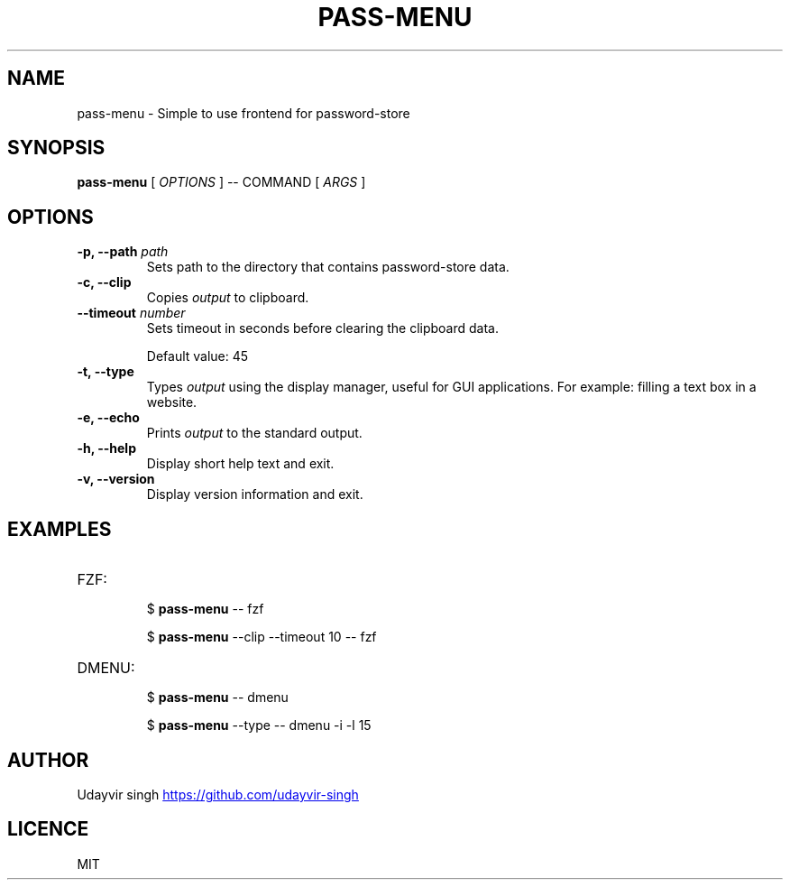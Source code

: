 .TH PASS-MENU 1 pass\-menu\-1.0

.SH NAME
pass-menu - Simple to use frontend for password-store

.SH SYNOPSIS
.B pass-menu
[
.I OPTIONS
]
--
COMMAND
[
.I ARGS
]

.SH OPTIONS

.TP
\fB-p, --path\fP \fIpath\fP
Sets path to the directory that contains password-store data.

.TP
\fB-c, --clip\fP
Copies \fIoutput\fP to clipboard.

.TP
\fB--timeout\fP \fInumber\fP
Sets timeout in seconds before clearing the clipboard data.

Default value: 45

.TP
\fB-t, --type\fP
Types \fIoutput\fP using the display manager, useful for GUI applications.
For example: filling a text box in a website.

.TP
\fB-e, --echo\fP
Prints \fIoutput\fP to the standard output.

.TP
\fB-h, --help\fP
Display short help text and exit.

.TP
\fB-v, --version\fP
Display version information and exit.

.SH EXAMPLES
.TP
FZF:
.br
$
.B pass-menu
-- fzf

$
.B pass-menu
--clip --timeout 10 -- fzf

.TP
DMENU:
.br
$
.B pass-menu
-- dmenu

$
.B pass-menu
--type -- dmenu -i -l 15

.SH AUTHOR
Udayvir singh
.UR https://github.com/udayvir-singh
.UE

.SH LICENCE
MIT
